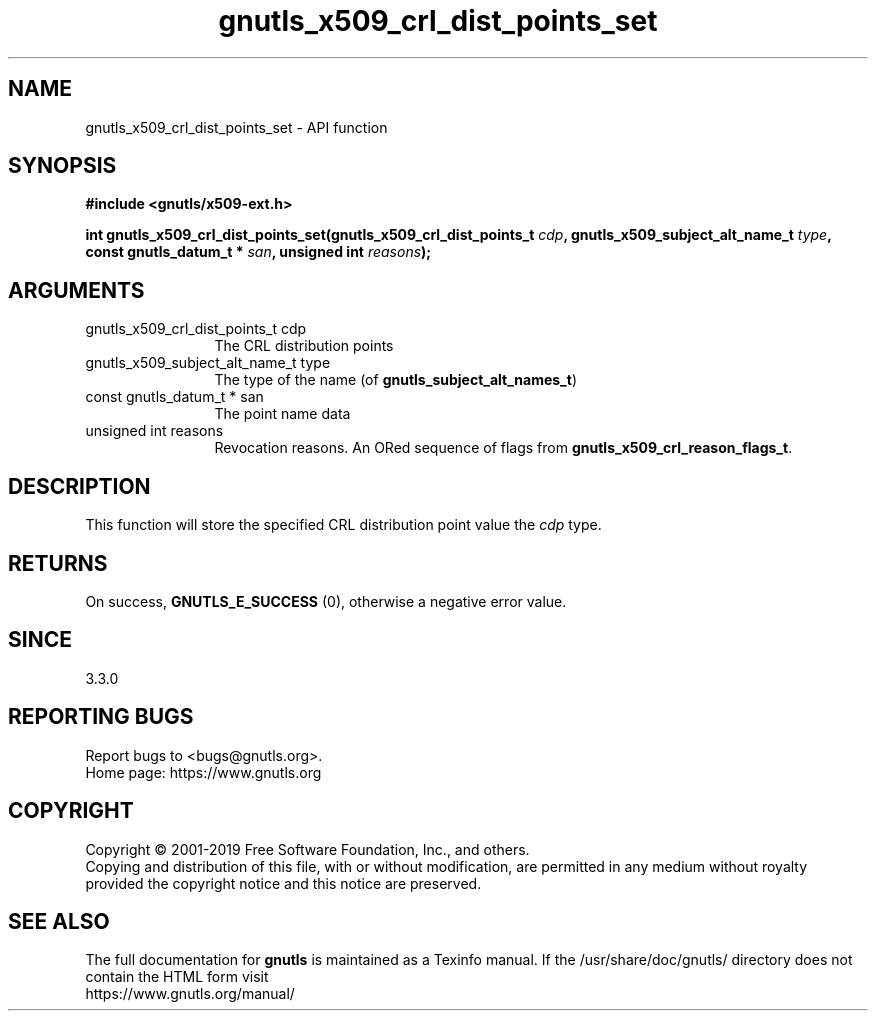 .\" DO NOT MODIFY THIS FILE!  It was generated by gdoc.
.TH "gnutls_x509_crl_dist_points_set" 3 "3.6.9" "gnutls" "gnutls"
.SH NAME
gnutls_x509_crl_dist_points_set \- API function
.SH SYNOPSIS
.B #include <gnutls/x509-ext.h>
.sp
.BI "int gnutls_x509_crl_dist_points_set(gnutls_x509_crl_dist_points_t " cdp ", gnutls_x509_subject_alt_name_t " type ", const gnutls_datum_t * " san ", unsigned int " reasons ");"
.SH ARGUMENTS
.IP "gnutls_x509_crl_dist_points_t cdp" 12
The CRL distribution points
.IP "gnutls_x509_subject_alt_name_t type" 12
The type of the name (of \fBgnutls_subject_alt_names_t\fP)
.IP "const gnutls_datum_t * san" 12
The point name data
.IP "unsigned int reasons" 12
Revocation reasons. An ORed sequence of flags from \fBgnutls_x509_crl_reason_flags_t\fP.
.SH "DESCRIPTION"
This function will store the specified CRL distribution point value
the  \fIcdp\fP type.
.SH "RETURNS"
On success, \fBGNUTLS_E_SUCCESS\fP (0), otherwise a negative error value.
.SH "SINCE"
3.3.0
.SH "REPORTING BUGS"
Report bugs to <bugs@gnutls.org>.
.br
Home page: https://www.gnutls.org

.SH COPYRIGHT
Copyright \(co 2001-2019 Free Software Foundation, Inc., and others.
.br
Copying and distribution of this file, with or without modification,
are permitted in any medium without royalty provided the copyright
notice and this notice are preserved.
.SH "SEE ALSO"
The full documentation for
.B gnutls
is maintained as a Texinfo manual.
If the /usr/share/doc/gnutls/
directory does not contain the HTML form visit
.B
.IP https://www.gnutls.org/manual/
.PP
